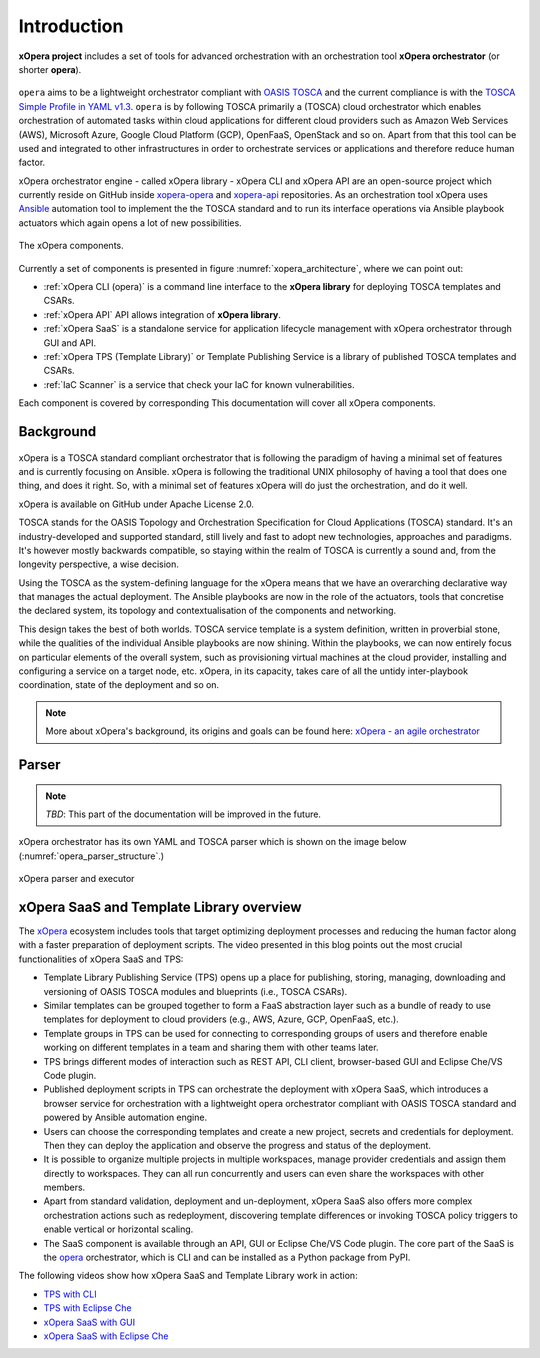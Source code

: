 .. _Introduction:

************
Introduction
************

**xOpera project** includes a set of tools for advanced orchestration with an orchestration tool
**xOpera orchestrator** (or shorter **opera**).

.. _xopera_side_logo:

.. figure:: /images/xopera-black-text-side-mid.png
    :target: _images/xopera-black-text-side-mid.png
    :align: center

``opera`` aims to be a lightweight orchestrator compliant with `OASIS TOSCA`_ and the current compliance is with the
`TOSCA Simple Profile in YAML v1.3`_.
``opera`` is by following TOSCA primarily a (TOSCA) cloud orchestrator which enables orchestration of automated tasks
within cloud applications for different cloud providers such as Amazon Web Services (AWS), Microsoft Azure, Google
Cloud Platform (GCP), OpenFaaS, OpenStack and so on.
Apart from that this tool can be used and integrated to other infrastructures in order to orchestrate services or
applications and therefore reduce human factor.

xOpera orchestrator engine - called xOpera library - xOpera CLI and xOpera API are an open-source project which
currently reside on GitHub inside `xopera-opera`_ and `xopera-api`_ repositories.
As an orchestration tool xOpera uses `Ansible`_ automation tool to implement the the TOSCA standard and to run its
interface operations via Ansible playbook actuators which again opens a lot of new possibilities.

.. _xopera_architecture:

.. figure:: /images/xopera-architecture.png
    :target: _images/xopera-architecture.png
    :align: center

    The xOpera components.

Currently a set of components is presented in figure :numref:`xopera_architecture`, where we can point out:

- :ref:`xOpera CLI (opera)` is a command line interface to the **xOpera library** for deploying TOSCA templates and
  CSARs.
- :ref:`xOpera API` API allows integration of **xOpera library**.
- :ref:`xOpera SaaS` is a standalone service for application lifecycle management with xOpera orchestrator
  through GUI and API.
- :ref:`xOpera TPS (Template Library)` or Template Publishing Service is a library of published TOSCA templates and
  CSARs.
- :ref:`IaC Scanner` is a service that check your IaC for known vulnerabilities.

Each component is covered by corresponding This documentation will cover all xOpera components.

.. _Background:

==========
Background
==========

.. _xopera_core_logo:

.. figure:: /images/xopera-core-mark-black-text-mid.png
    :target: _images/xopera-core-mark-black-text-mid.png
    :width: 40%
    :align: center

xOpera is a TOSCA standard compliant orchestrator that is following the paradigm of having a minimal set of
features and is currently focusing on Ansible.
xOpera is following the traditional UNIX philosophy of having a tool that does one thing, and does it right.
So, with a minimal set of features xOpera will do just the orchestration, and do it well.

xOpera is available on GitHub under Apache License 2.0.

TOSCA stands for the OASIS Topology and Orchestration Specification for Cloud Applications (TOSCA) standard.
It's an industry-developed and supported standard, still lively and fast to adopt new technologies, approaches and
paradigms.
It's however mostly backwards compatible, so staying within the realm of TOSCA is currently a sound and, from the
longevity perspective, a wise decision.

Using the TOSCA as the system-defining language for the xOpera means that we have an overarching declarative way that
manages the actual deployment.
The Ansible playbooks are now in the role of the actuators, tools that concretise the declared system, its topology and
contextualisation of the components and networking.

This design takes the best of both worlds. TOSCA service template is a system definition, written in proverbial stone,
while the qualities of the individual Ansible playbooks are now shining.
Within the playbooks, we can now entirely focus on particular elements of the overall system, such as provisioning
virtual machines at the cloud provider, installing and configuring a service on a target node, etc.
xOpera, in its capacity, takes care of all the untidy inter-playbook coordination, state of the deployment and so on.

.. note::

    More about xOpera's background, its origins and goals can be found here: `xOpera - an agile orchestrator`_

.. _Parser:

======
Parser
======

.. note::

   *TBD*: This part of the documentation will be improved in the future.

xOpera orchestrator has its own YAML and TOSCA parser which is shown on the image below
(:numref:`opera_parser_structure`.)

.. _opera_parser_structure:

.. figure:: /images/opera-parser-structure.png
    :target: _images/opera-parser-structure.png
    :width: 40%
    :align: center

    xOpera parser and executor

.. _xOpera SaaS and Template Library overview:

=========================================
xOpera SaaS and Template Library overview
=========================================

The `xOpera`_ ecosystem includes tools that target optimizing deployment processes and reducing the human factor along
with a faster preparation of deployment scripts.
The video presented in this blog points out the most crucial functionalities of xOpera SaaS and TPS:

- Template Library Publishing Service (TPS) opens up a place for publishing, storing, managing, downloading and
  versioning of OASIS TOSCA modules and blueprints (i.e., TOSCA CSARs).
- Similar templates can be grouped together to form a FaaS abstraction layer such as a bundle of ready to use templates
  for deployment to cloud providers (e.g., AWS, Azure, GCP, OpenFaaS, etc.).
- Template groups in TPS can be used for connecting to corresponding groups of users and therefore enable working on
  different templates in a team and sharing them with other teams later.
- TPS brings different modes of interaction such as REST API, CLI client, browser-based GUI and Eclipse Che/VS Code
  plugin.
- Published deployment scripts in TPS can orchestrate the deployment with xOpera SaaS, which introduces a browser
  service for orchestration with a lightweight opera orchestrator compliant with OASIS TOSCA standard and powered by
  Ansible automation engine.
- Users can choose the corresponding templates and create a new project, secrets and credentials for deployment. Then
  they can deploy the application and observe the progress and status of the deployment.
- It is possible to organize multiple projects in multiple workspaces, manage provider credentials and assign them
  directly to workspaces. They can all run concurrently and users can even share the workspaces with other members.
- Apart from standard validation, deployment and un-deployment, xOpera SaaS also offers more complex orchestration
  actions such as redeployment, discovering template differences or invoking TOSCA policy triggers to enable vertical
  or horizontal scaling.
- The SaaS component is available through an API, GUI or Eclipse Che/VS Code plugin. The core part of the SaaS is the
  `opera`_ orchestrator, which is CLI and can be installed as a Python package from PyPI.

.. raw:: html

    <div style="text-align: center; margin-bottom: 2em;">
    <iframe width="100%" height="350" src="https://www.youtube.com/embed/0hpKJ_LBlk8" frameborder="0" allow="accelerometer; autoplay; encrypted-media; gyroscope; picture-in-picture" allowfullscreen></iframe>
    </div>

The following videos show how xOpera SaaS and Template Library work in action:

- `TPS with CLI`_
- `TPS with Eclipse Che`_
- `xOpera SaaS with GUI`_
- `xOpera SaaS with Eclipse Che`_

.. _OASIS TOSCA: https://www.oasis-open.org/committees/tc_home.php?wg_abbrev=tosca
.. _TOSCA Simple Profile in YAML v1.3: https://docs.oasis-open.org/tosca/TOSCA-Simple-Profile-YAML/v1.3/TOSCA-Simple-Profile-YAML-v1.3.html
.. _xopera-opera: https://github.com/xlab-si/xopera-opera
.. _xopera-api: https://github.com/xlab-si/xopera-api
.. _Ansible: https://www.ansible.com/
.. _xOpera - an agile orchestrator: https://www.sodalite.eu/content/xopera-agile-orchestrator
.. _opera: https://pypi.org/project/opera/
.. _xOpera: https://xlab-si.github.io/xopera-docs/
.. _TPS with CLI: https://youtu.be/28eTwojw5ac
.. _TPS with Eclipse Che: https://youtu.be/vCjfZ4Iue0E
.. _xOpera SaaS with GUI: https://youtu.be/T4XviKWLc-A
.. _xOpera SaaS with Eclipse Che: https://youtu.be/SIiLOe5dSqc
